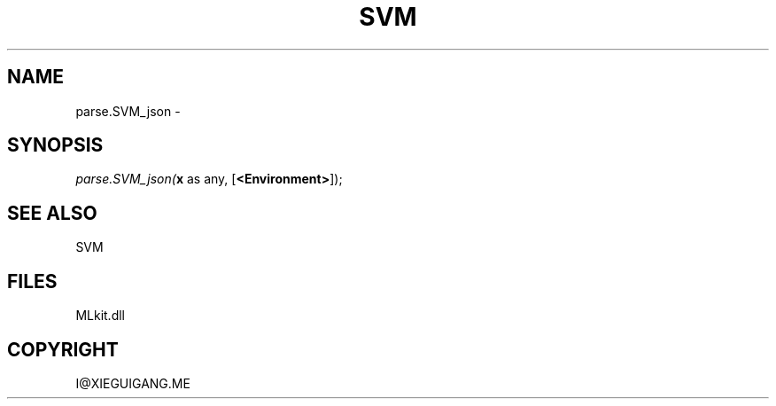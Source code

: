 .\" man page create by R# package system.
.TH SVM 1 2000-Jan "parse.SVM_json" "parse.SVM_json"
.SH NAME
parse.SVM_json \- 
.SH SYNOPSIS
\fIparse.SVM_json(\fBx\fR as any, 
[\fB<Environment>\fR]);\fR
.SH SEE ALSO
SVM
.SH FILES
.PP
MLkit.dll
.PP
.SH COPYRIGHT
I@XIEGUIGANG.ME
